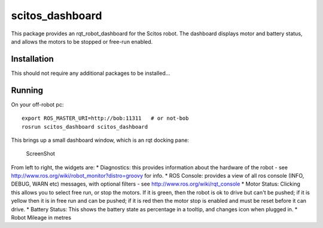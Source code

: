 scitos\_dashboard
=================

This package provides an rqt\_robot\_dashboard for the Scitos robot. The
dashboard displays motor and battery status, and allows the motors to be
stopped or free-run enabled.

Installation
------------

This should not require any additional packages to be installed...

Running
-------

On your off-robot pc:

::

    export ROS_MASTER_URI=http://bob:11311   # or not-bob
    rosrun scitos_dashboard scitos_dashboard

This brings up a small dashboard window, which is an rqt docking pane:

.. figure:: https://raw.github.com/cburbridge/scitos_apps/master/scitos_dashboard/doc/dash.png
   :alt: ScreenShot

   ScreenShot
From left to right, the widgets are: \* Diagnostics: this provides
information about the hardware of the robot - see
http://www.ros.org/wiki/robot\_monitor?distro=groovy for info. \* ROS
Console: provides a view of all ros console (INFO, DEBUG, WARN etc)
messages, with optional filters - see
http://www.ros.org/wiki/rqt\_console \* Motor Status: Clicking this
allows you to select free run, or stop the motors. If it is green, then
the robot is ok to drive but can't be pushed; if it is yellow then it is
in free run and can be pushed; if it is red then the motor stop is
enabled and must be reset before it can drive. \* Battery Status: This
shows the battery state as percentage in a tooltip, and changes icon
when plugged in. \* Robot Mileage in metres
